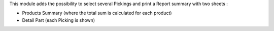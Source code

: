 This module adds the possibility to select several Pickings and
print a Report summary with two sheets :

* Products Summary (where the total sum is calculated for each product)

* Detail Part (each Picking is shown)

